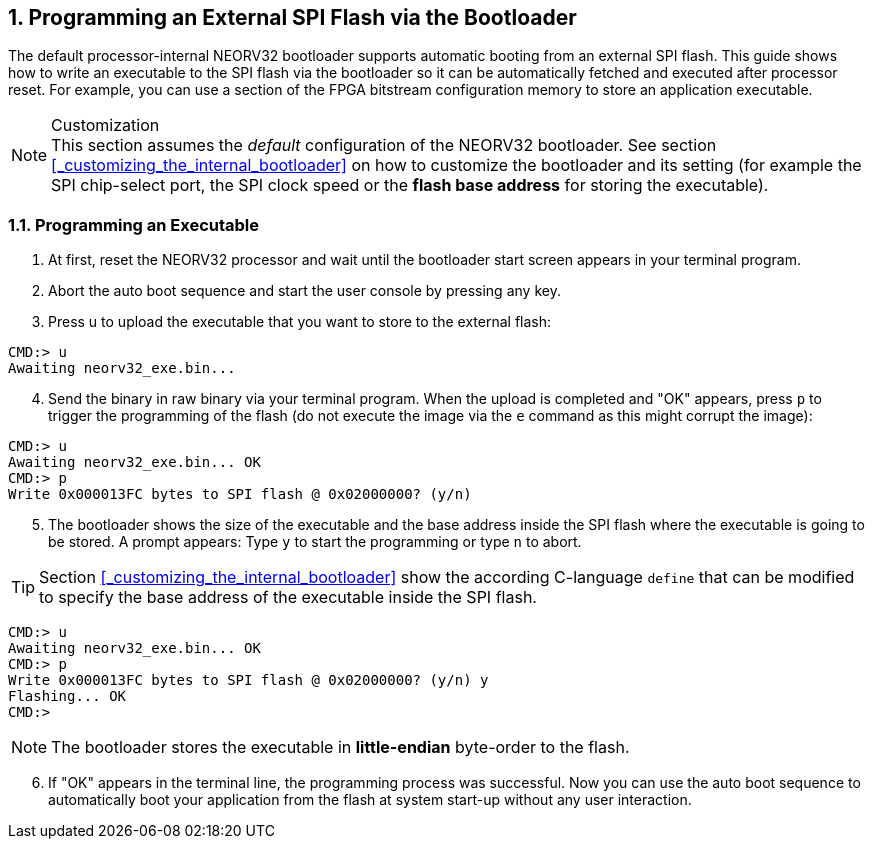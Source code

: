<<<
:sectnums:
== Programming an External SPI Flash via the Bootloader

The default processor-internal NEORV32 bootloader supports automatic booting from an external SPI flash.
This guide shows how to write an executable to the SPI flash via the bootloader so it can be automatically
fetched and executed after processor reset. For example, you can use a section of the FPGA bitstream configuration
memory to store an application executable.

.Customization
[NOTE]
This section assumes the _default_ configuration of the NEORV32 bootloader.
See section <<_customizing_the_internal_bootloader>> on how to customize the bootloader and its setting
(for example the SPI chip-select port, the SPI clock speed or the **flash base address** for storing the executable).


:sectnums:
=== Programming an Executable

[start=1]
. At first, reset the NEORV32 processor and wait until the bootloader start screen appears in your terminal program.
. Abort the auto boot sequence and start the user console by pressing any key.
. Press u to upload the executable that you want to store to the external flash:

[source]
----
CMD:> u
Awaiting neorv32_exe.bin...
----

[start=4]
. Send the binary in raw binary via your terminal program. When the upload is completed and "OK"
appears, press `p` to trigger the programming of the flash (do not execute the image via the `e`
command as this might corrupt the image):

[source]
----
CMD:> u
Awaiting neorv32_exe.bin... OK
CMD:> p
Write 0x000013FC bytes to SPI flash @ 0x02000000? (y/n)
----

[start=5]
. The bootloader shows the size of the executable and the base address inside the SPI flash where the
executable is going to be stored. A prompt appears: Type `y` to start the programming or type `n` to
abort.

[TIP]
Section <<_customizing_the_internal_bootloader>> show the according C-language `define` that can be modified
to specify the base address of the executable inside the SPI flash.

[source]
----
CMD:> u
Awaiting neorv32_exe.bin... OK
CMD:> p
Write 0x000013FC bytes to SPI flash @ 0x02000000? (y/n) y
Flashing... OK
CMD:>
----

[NOTE]
The bootloader stores the executable in **little-endian** byte-order to the flash.

[start=6]
. If "OK" appears in the terminal line, the programming process was successful. Now you can use the
auto boot sequence to automatically boot your application from the flash at system start-up without
any user interaction.
